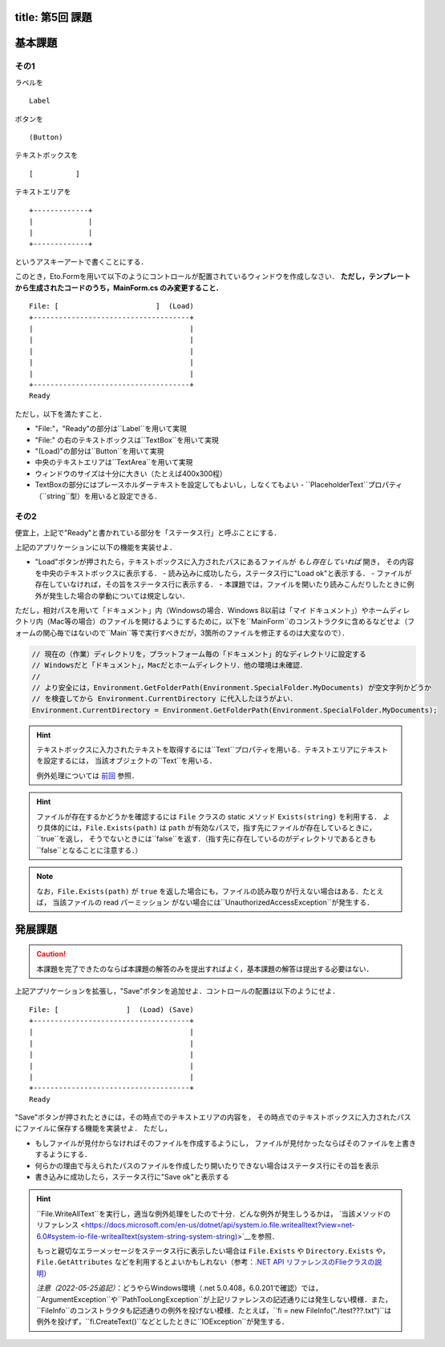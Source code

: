 -----------------
title: 第5回 課題
-----------------


--------
基本課題
--------

その1
~~~~~

ラベルを

:: 

    Label


ボタンを

:: 

    (Button)

テキストボックスを

:: 

    [          ]

テキストエリアを

::

    +-------------+
    |             |
    |             |
    +-------------+

というアスキーアートで書くことにする．

このとき，Eto.Formを用いて以下のようにコントロールが配置されているウィンドウを作成しなさい．
**ただし，テンプレートから生成されたコードのうち，MainForm.cs のみ変更すること．**

::

     File: [                       ]  (Load) 
     +-------------------------------------+
     |                                     |
     |                                     |
     |                                     |
     |                                     |
     |                                     |
     +-------------------------------------+
     Ready


ただし，以下を満たすこと．

- "File:"，"Ready"の部分は``Label``を用いて実現
- "File:" の右のテキストボックスは``TextBox``を用いて実現
- "(Load)"の部分は``Button``を用いて実現
- 中央のテキストエリアは``TextArea``を用いて実現
- ウィンドウのサイズは十分に大きい（たとえば400x300程）
- TextBoxの部分にはプレースホルダーテキストを設定してもよいし，しなくてもよい
  - ``PlaceholderText``プロパティ（``string``型）を用いると設定できる．


その2
~~~~~

便宜上，上記で"Ready"と書かれている部分を「ステータス行」と呼ぶことにする．


上記のアプリケーションに以下の機能を実装せよ．

- "Load"ボタンが押されたら，テキストボックスに入力されたパスにあるファイルが *もし存在していれば* 開き，
  その内容を中央のテキストボックスに表示する．
  - 読み込みに成功したら，ステータス行に"Load ok"と表示する．
  - ファイルが存在していなければ，その旨をステータス行に表示する．
  - 本課題では，ファイルを開いたり読みこんだりしたときに例外が発生した場合の挙動については規定しない．

  ..
     - もしテキストボックスが空だったば，ステータス行にその旨を表示（たとえば，"Error: empty path"など）．
     - もしファイルが見付からなければ，中央のテキストボックスには何もせず，
       ステータス行にその旨を表示（たとえば"Error: File not found"など）
     - ``PathTooLongException``，``DirectoryNotFoundException``，``NotSupportedException``のいずれかが発生したら，
       ステータス行に"Invalid path"などと表示．
     - ``UnauthorizedAccessException``か``System.Security.SecurityException``が発生したら，ステータス行にその旨を表示（たとえば，"Permission denied"など）    
       - 入力されたパスがファイルでなくディレクトリを指している場合も``UnauthorizedAccessException``が発生する
     - ``IOException``が発生した場合の処理は規定しない

ただし，相対パスを用いて「ドキュメント」内（Windowsの場合．Windows 8以前は「マイ ドキュメント」）やホームディレクトリ内（Mac等の場合）のファイルを開けるようにするために，以下を``MainForm``のコンストラクタに含めるなどせよ（フォームの関心毎ではないので``Main``等で実行すべきだが，3箇所のファイルを修正するのは大変なので）．

.. code:: cs

   // 現在の（作業）ディレクトリを，プラットフォーム毎の「ドキュメント」的なディレクトリに設定する
   // Windowsだと「ドキュメント」，Macだとホームディレクトリ．他の環境は未確認．
   // 
   // より安全には，Environment.GetFolderPath(Environment.SpecialFolder.MyDocuments) が空文字列かどうか
   // を検査してから Environment.CurrentDirectory に代入したほうがよい．
   Environment.CurrentDirectory = Environment.GetFolderPath(Environment.SpecialFolder.MyDocuments);


.. hint:: 
   
   テキストボックスに入力されたテキストを取得するには``Text``プロパティを用いる．テキストエリアにテキストを設定するには，
   当該オブジェクトの``Text``を用いる．

   例外処理については `前回 <./w4.html>`__ 参照．

.. hint::

   ファイルが存在するかどうかを確認するには ``File`` クラスの static メソッド ``Exists(string)`` を利用する．
   より具体的には，``File.Exists(path)`` は ``path`` が有効なパスで，指す先にファイルが存在しているときに，``true``を返し，
   そうでないときには``false``を返す．（指す先に存在しているのがディレクトリであるときも``false``となることに注意する．）

.. note::

   なお，``File.Exists(path)`` が ``true`` を返した場合にも，ファイルの読み取りが行えない場合はある．たとえば，
   当該ファイルの read パーミッション がない場合には``UnauthorizedAccessException``が発生する．


--------
発展課題
--------

.. caution:: 
   
   本課題を完了できたのならば本課題の解答のみを提出すればよく，基本課題の解答は提出する必要はない．


上記アプリケーションを拡張し，"Save"ボタンを追加せよ．コントロールの配置は以下のようにせよ．

::

     File: [                ]  (Load) (Save)
     +-------------------------------------+
     |                                     |
     |                                     |
     |                                     |
     |                                     |
     |                                     |
     +-------------------------------------+
     Ready


"Save"ボタンが押されたときには，その時点でのテキストエリアの内容を，
その時点でのテキストボックスに入力されたパスにファイルに保存する機能を実装せよ．
ただし，

- もしファイルが見付からなければそのファイルを作成するようにし，
  ファイルが見付かったならばそのファイルを上書きするようにする．

- 何らかの理由で与えられたパスのファイルを作成したり開いたりできない場合はステータス行にその旨を表示

- 書き込みに成功したら，ステータス行に"Save ok"と表示する

.. hint:: 

   ``File.WriteAllText``を実行し，適当な例外処理をしたので十分．どんな例外が発生しうるかは，
   `当該メソッドのリファレンス <https://docs.microsoft.com/en-us/dotnet/api/system.io.file.writealltext?view=net-6.0#system-io-file-writealltext(system-string-system-string)>`__を参照．

   もっと親切なエラーメッセージをステータス行に表示したい場合は
   ``File.Exists`` や ``Directory.Exists`` や，``File.GetAttributes`` などを利用するとよいかもしれない（参考：`.NET API リファレンスのFlieクラスの説明 <https://docs.microsoft.com/en-us/dotnet/api/system.io.file?view=net-6.0>`__）

   *注意（2022-05-25追記）*：どうやらWindows環境（.net 5.0.408，6.0.201で確認）では，``ArgumentException``や``PathTooLongException``が上記リファレンスの記述通りには発生しない模様．また，``FileInfo``のコンストラクタも記述通りの例外を投げない模様．たとえば，``fi = new FileInfo("./test???.txt")``は例外を投げず，``fi.CreateText()``などとしたときに``IOException``が発生する．

   
